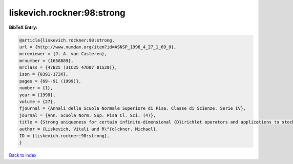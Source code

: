 liskevich.rockner:98:strong
===========================

.. :cite:t:`liskevich.rockner:98:strong`

.. bibliography:: ../../All.bib

**BibTeX Entry:**

.. code-block:: bibtex

   @article{liskevich.rockner:98:strong,
   url = {http://www.numdam.org/item?id=ASNSP_1998_4_27_1_69_0},
   mrreviewer = {J. A. van Casteren},
   mrnumber = {1658889},
   mrclass = {47B25 (31C25 47D07 81S20)},
   issn = {0391-173X},
   pages = {69--91 (1999)},
   number = {1},
   year = {1998},
   volume = {27},
   fjournal = {Annali della Scuola Normale Superiore di Pisa. Classe di Scienze. Serie IV},
   journal = {Ann. Scuola Norm. Sup. Pisa Cl. Sci. (4)},
   title = {Strong uniqueness for certain infinite-dimensional {D}irichlet operators and applications to stochastic quantization},
   author = {Liskevich, Vitali and R\"{o}ckner, Michael},
   ID = {liskevich.rockner:98:strong},
   }

`Back to index <../index>`_
